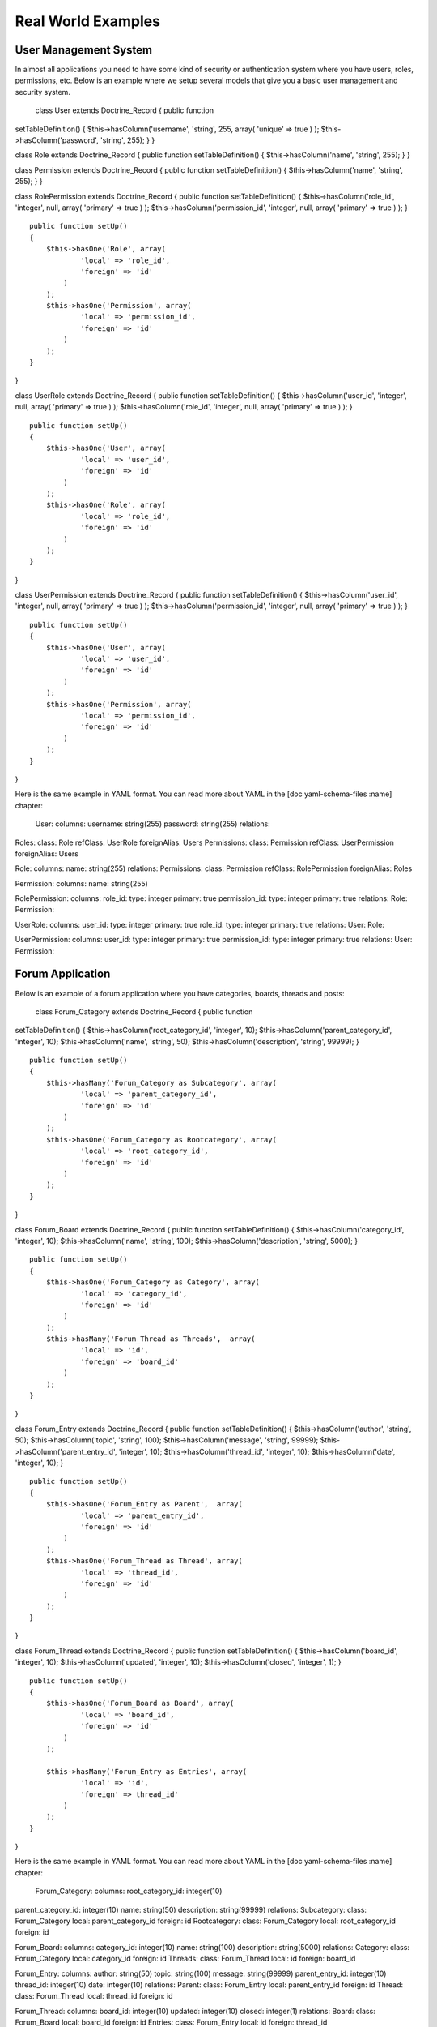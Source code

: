 *******************
Real World Examples
*******************

======================
User Management System
======================

In almost all applications you need to have some kind of security or
authentication system where you have users, roles, permissions, etc.
Below is an example where we setup several models that give you a basic
user management and security system.

 class User extends Doctrine\_Record { public function
setTableDefinition() { $this->hasColumn('username', 'string', 255,
array( 'unique' => true ) ); $this->hasColumn('password', 'string',
255); } }

class Role extends Doctrine\_Record { public function
setTableDefinition() { $this->hasColumn('name', 'string', 255); } }

class Permission extends Doctrine\_Record { public function
setTableDefinition() { $this->hasColumn('name', 'string', 255); } }

class RolePermission extends Doctrine\_Record { public function
setTableDefinition() { $this->hasColumn('role\_id', 'integer', null,
array( 'primary' => true ) ); $this->hasColumn('permission\_id',
'integer', null, array( 'primary' => true ) ); }

::

    public function setUp()
    {
        $this->hasOne('Role', array(
                'local' => 'role_id',
                'foreign' => 'id'
            )
        );
        $this->hasOne('Permission', array(
                'local' => 'permission_id',
                'foreign' => 'id'
            )
        );
    }

}

class UserRole extends Doctrine\_Record { public function
setTableDefinition() { $this->hasColumn('user\_id', 'integer', null,
array( 'primary' => true ) ); $this->hasColumn('role\_id', 'integer',
null, array( 'primary' => true ) ); }

::

    public function setUp()
    {
        $this->hasOne('User', array(
                'local' => 'user_id',
                'foreign' => 'id'
            )
        );
        $this->hasOne('Role', array(
                'local' => 'role_id',
                'foreign' => 'id'
            )
        );
    }

}

class UserPermission extends Doctrine\_Record { public function
setTableDefinition() { $this->hasColumn('user\_id', 'integer', null,
array( 'primary' => true ) ); $this->hasColumn('permission\_id',
'integer', null, array( 'primary' => true ) ); }

::

    public function setUp()
    {
        $this->hasOne('User', array(
                'local' => 'user_id',
                'foreign' => 'id'
            )
        );
        $this->hasOne('Permission', array(
                'local' => 'permission_id',
                'foreign' => 'id'
            )
        );
    }

}

Here is the same example in YAML format. You can read more about YAML in
the [doc yaml-schema-files :name] chapter:

 User: columns: username: string(255) password: string(255) relations:
Roles: class: Role refClass: UserRole foreignAlias: Users Permissions:
class: Permission refClass: UserPermission foreignAlias: Users

Role: columns: name: string(255) relations: Permissions: class:
Permission refClass: RolePermission foreignAlias: Roles

Permission: columns: name: string(255)

RolePermission: columns: role\_id: type: integer primary: true
permission\_id: type: integer primary: true relations: Role: Permission:

UserRole: columns: user\_id: type: integer primary: true role\_id: type:
integer primary: true relations: User: Role:

UserPermission: columns: user\_id: type: integer primary: true
permission\_id: type: integer primary: true relations: User: Permission:

=================
Forum Application
=================

Below is an example of a forum application where you have categories,
boards, threads and posts:

 class Forum\_Category extends Doctrine\_Record { public function
setTableDefinition() { $this->hasColumn('root\_category\_id', 'integer',
10); $this->hasColumn('parent\_category\_id', 'integer', 10);
$this->hasColumn('name', 'string', 50); $this->hasColumn('description',
'string', 99999); }

::

    public function setUp()
    {
        $this->hasMany('Forum_Category as Subcategory', array(
                'local' => 'parent_category_id',
                'foreign' => 'id'
            )
        );
        $this->hasOne('Forum_Category as Rootcategory', array(
                'local' => 'root_category_id',
                'foreign' => 'id'
            )
        );
    }

}

class Forum\_Board extends Doctrine\_Record { public function
setTableDefinition() { $this->hasColumn('category\_id', 'integer', 10);
$this->hasColumn('name', 'string', 100); $this->hasColumn('description',
'string', 5000); }

::

    public function setUp()
    {
        $this->hasOne('Forum_Category as Category', array(
                'local' => 'category_id',
                'foreign' => 'id'
            )
        );
        $this->hasMany('Forum_Thread as Threads',  array(
                'local' => 'id',
                'foreign' => 'board_id'
            )
        );
    } 

}

class Forum\_Entry extends Doctrine\_Record { public function
setTableDefinition() { $this->hasColumn('author', 'string', 50);
$this->hasColumn('topic', 'string', 100); $this->hasColumn('message',
'string', 99999); $this->hasColumn('parent\_entry\_id', 'integer', 10);
$this->hasColumn('thread\_id', 'integer', 10); $this->hasColumn('date',
'integer', 10); }

::

    public function setUp()
    {
        $this->hasOne('Forum_Entry as Parent',  array(
                'local' => 'parent_entry_id',
                'foreign' => 'id'
            )
        );
        $this->hasOne('Forum_Thread as Thread', array(
                'local' => 'thread_id',
                'foreign' => 'id'
            )
        );
    }

}

class Forum\_Thread extends Doctrine\_Record { public function
setTableDefinition() { $this->hasColumn('board\_id', 'integer', 10);
$this->hasColumn('updated', 'integer', 10); $this->hasColumn('closed',
'integer', 1); }

::

    public function setUp()
    {
        $this->hasOne('Forum_Board as Board', array(
                'local' => 'board_id',
                'foreign' => 'id'
            )
        );

        $this->hasMany('Forum_Entry as Entries', array(
                'local' => 'id',
                'foreign' => thread_id'
            )
        );
    }

}

Here is the same example in YAML format. You can read more about YAML in
the [doc yaml-schema-files :name] chapter:

 Forum\_Category: columns: root\_category\_id: integer(10)
parent\_category\_id: integer(10) name: string(50) description:
string(99999) relations: Subcategory: class: Forum\_Category local:
parent\_category\_id foreign: id Rootcategory: class: Forum\_Category
local: root\_category\_id foreign: id

Forum\_Board: columns: category\_id: integer(10) name: string(100)
description: string(5000) relations: Category: class: Forum\_Category
local: category\_id foreign: id Threads: class: Forum\_Thread local: id
foreign: board\_id

Forum\_Entry: columns: author: string(50) topic: string(100) message:
string(99999) parent\_entry\_id: integer(10) thread\_id: integer(10)
date: integer(10) relations: Parent: class: Forum\_Entry local:
parent\_entry\_id foreign: id Thread: class: Forum\_Thread local:
thread\_id foreign: id

Forum\_Thread: columns: board\_id: integer(10) updated: integer(10)
closed: integer(1) relations: Board: class: Forum\_Board local:
board\_id foreign: id Entries: class: Forum\_Entry local: id foreign:
thread\_id

==========
Conclusion
==========

I hope that these real world schema examples will help you with using
Doctrine in the real world in your application. The last chapter of this
book will discuss the [doc coding-standards coding standards] used in
Doctrine and are recommended for you to use in your application as well.
Remember, consistency in your code is key!
